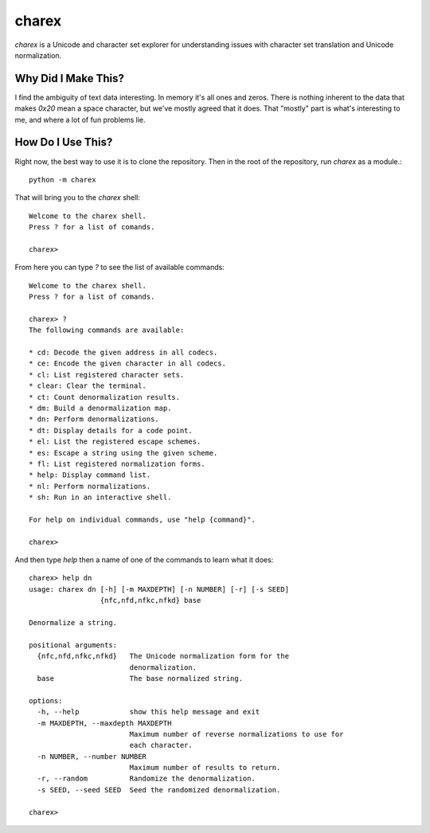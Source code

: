 ######
charex
######

`charex` is a Unicode and character set explorer for understanding
issues with character set translation and Unicode normalization.


Why Did I Make This?
====================
I find the ambiguity of text data interesting. In memory it's all ones
and zeros. There is nothing inherent to the data that makes `0x20` mean
a space character, but we've mostly agreed that it does. That "mostly"
part is what's interesting to me, and where a lot of fun problems lie.


How Do I Use This?
==================
Right now, the best way to use it is to clone the repository. Then in
the root of the repository, run `charex` as a module.::

    python -m charex

That will bring you to the `charex` shell::

    Welcome to the charex shell.
    Press ? for a list of comands.
    
    charex>

From here you can type `?` to see the list of available commands::

    Welcome to the charex shell.
    Press ? for a list of comands.
    
    charex> ?
    The following commands are available:

    * cd: Decode the given address in all codecs.
    * ce: Encode the given character in all codecs.
    * cl: List registered character sets.
    * clear: Clear the terminal.
    * ct: Count denormalization results.
    * dm: Build a denormalization map.
    * dn: Perform denormalizations.
    * dt: Display details for a code point.
    * el: List the registered escape schemes.
    * es: Escape a string using the given scheme.
    * fl: List registered normalization forms.
    * help: Display command list.
    * nl: Perform normalizations.
    * sh: Run in an interactive shell.

    For help on individual commands, use "help {command}".

    charex>

And then type `help` then a name of one of the commands to learn what
it does::

    charex> help dn
    usage: charex dn [-h] [-m MAXDEPTH] [-n NUMBER] [-r] [-s SEED]
                     {nfc,nfd,nfkc,nfkd} base

    Denormalize a string.

    positional arguments:
      {nfc,nfd,nfkc,nfkd}   The Unicode normalization form for the
                            denormalization.
      base                  The base normalized string.

    options:
      -h, --help            show this help message and exit
      -m MAXDEPTH, --maxdepth MAXDEPTH
                            Maximum number of reverse normalizations to use for
                            each character.
      -n NUMBER, --number NUMBER
                            Maximum number of results to return.
      -r, --random          Randomize the denormalization.
      -s SEED, --seed SEED  Seed the randomized denormalization.

    charex>
